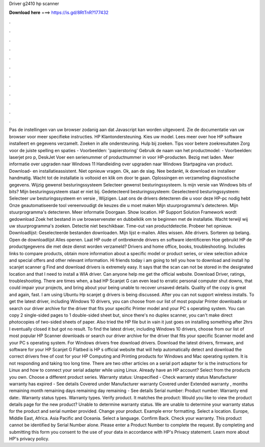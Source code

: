 Driver g2410 hp scanner

𝐃𝐨𝐰𝐧𝐥𝐨𝐚𝐝 𝐡𝐞𝐫𝐞 ===> https://is.gd/8RtTnR?177432

.

.

.

.

.

.

.

.

.

.

.

.

Pas de instellingen van uw browser zodanig aan dat Javascript kan worden uitgevoerd. Zie de documentatie van uw browser voor meer specifieke instructies. HP Klantondersteuning. Kies uw model. Lees meer over hoe HP software installeert en gegevens verzamelt. Zoeken in alle ondersteuning.
Hulp bij zoeken. Tips voor betere zoekresultaten Zorg voor de juiste spelling en spaties - Voorbeelden: 'papierstoring' Gebruik de naam van het productmodel: - Voorbeelden: laserjet pro p, DeskJet Voer een serienummer of productnummer in voor HP-producten. Bezig met laden. Meer informatie over upgraden naar Windows 11 Handleiding over upgraden naar Windows  Startpagina van product.
Download- en installatieassistent. Niet opnieuw vragen. Ok, aan de slag. Nee bedankt, ik download en installeer handmatig. Wacht tot de installatie is voltooid en klik om door te gaan.
Oplossingen en verzameling diagnostische gegevens. Wijzig gewenst besturingssysteem Selecteer gewenst besturingssysteem. Is mijn versie van Windows bits of bits? Mijn besturingssysteem staat er niet bij. Gedetecteerd besturingssysteem: Geselecteerd besturingssysteem: Selecteer uw besturingssysteem en versie , Wijzigen. Laat ons de drivers detecteren die u voor deze HP-pc nodig hebt Onze geautomatiseerde tool vereenvoudigt de keuzes die u moet maken Mijn stuurprogramma's detecteren.
Mijn stuurprogramma's detecteren. Meer informatie Doorgaan. Show location. HP Support Solution Framework wordt gedownload Zoek het bestand in uw browservenster en dubbelklik om te beginnen met de installatie.
Wacht terwijl wij uw stuurprogramma's zoeken. Detectie niet beschikbaar. Time-out van productdetectie. Probeer het opnieuw. Downloadlijst: Geselecteerde bestanden downloaden. Mijn lijst e-mailen. Alles wissen. Alle drivers. Sorteren op belang. Open de downloadlijst  Alles openen. Laat HP oude of ontbrekende drivers en software identificeren Hoe gebruikt HP de productgegevens die met deze dienst worden verzameld?
Drivers and home office, books, troubleshooting. Includes links to compare products, obtain more information about a specific model or product series, or view selection advice and special offers and other relevant information. Hi friends today i am going to tell you how to download and install hp scanjet scanner g Find and download drivers is extremely easy. It says that the scan can not be stored in the designated location and that I need to install a WIA driver. Can anyone help me get the official website.
Download Driver, ratings, troubleshooting. There are times when, a bad HP Scanjet G can even lead to erratic personal computer shut downs, that could impair your projects, and bring about your being unable to recover unsaved details. Quality of the copy is great and again, fast. I am using Ubuntu  Hp scanjet g drivers is being discussed. After you can not support wireless installs. To get the latest driver, including Windows 10 drivers, you can choose from our list of most popular Printer downloads or search our driver archive for the driver that fits your specific Printer model and your PC s operating system.
You can copy 2 single-sided pages to 1 double-sided sheet but, since there's no duplex scanner, you can't make direct photocopies of two-sided sheets of paper.
Also tried the HP file but in vain it just goes on installing something after 2hrs I eventually closed it but got no result. To find the latest driver, including Windows 10 drivers, choose from our list of most popular HP Scanner downloads or search our driver archive for the driver that fits your specific Scanner model and your PC s operating system. For Windows drivers free download drivers. Download the latest drivers, firmware, and software for your HP Scanjet G Flatbed is HP s official website that will help automatically detect and download the correct drivers free of cost for your HP Computing and Printing products for Windows and Mac operating system.
It is not responding and taking too long time. There are two other articles on a serial port adapter for is the instructions for Linux and how to connect your serial adapter while using Linux. Already have an HP account? Select from the products you own.
Choose a different product series. Warranty status: Unspecified - Check warranty status Manufacturer warranty has expired - See details Covered under Manufacturer warranty Covered under Extended warranty , months remaining month remaining days remaining day remaining - See details Serial number: Product number: Warranty end date:. Warranty status types. Warranty types. Verify product.
It matches the product: Would you like to view the product details page for the new product? Unable to determine warranty status. We are unable to determine your warranty status for the product and serial number provided. Change your product. Example error formatting. Select a location. Europe, Middle East, Africa. Asia Pacific and Oceania. Select a language. Confirm Back. Check your warranty. This product cannot be identified by Serial Number alone.
Please enter a Product Number to complete the request. By completing and submitting this form you consent to the use of your data in accordance with HP's Privacy statement. Learn more about HP's privacy policy.